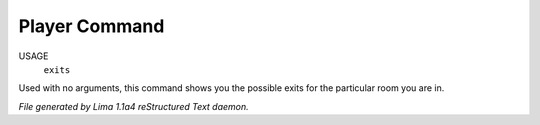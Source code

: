 Player Command
==============

USAGE
   ``exits``

Used with no arguments, this command shows you the possible exits for
the particular room you are in.

.. TAGS: RST



*File generated by Lima 1.1a4 reStructured Text daemon.*
